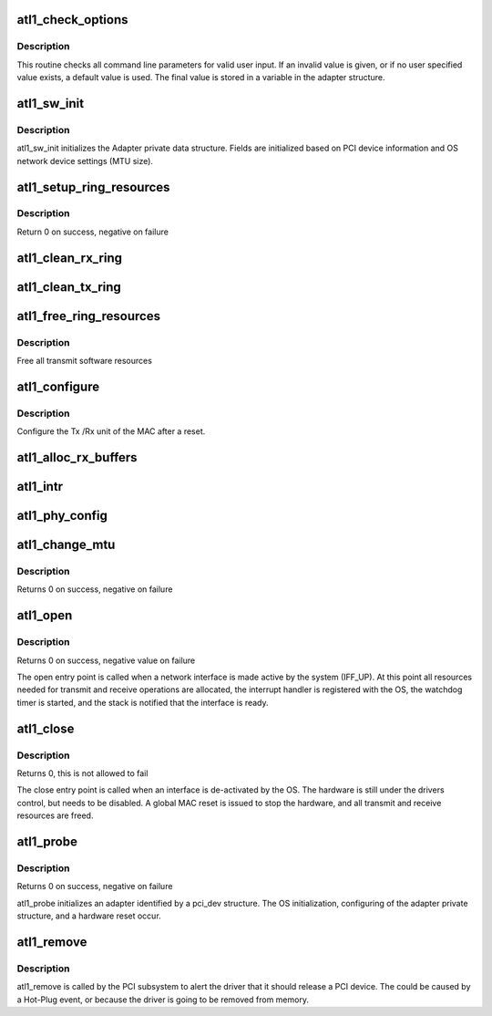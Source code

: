 .. -*- coding: utf-8; mode: rst -*-
.. src-file: drivers/net/ethernet/atheros/atlx/atl1.c

.. _`atl1_check_options`:

atl1_check_options
==================

.. c:function:: void atl1_check_options(struct atl1_adapter *adapter)

    Range Checking for Command Line Parameters

    :param struct atl1_adapter \*adapter:
        board private structure

.. _`atl1_check_options.description`:

Description
-----------

This routine checks all command line parameters for valid user
input.  If an invalid value is given, or if no user specified
value exists, a default value is used.  The final value is stored
in a variable in the adapter structure.

.. _`atl1_sw_init`:

atl1_sw_init
============

.. c:function:: int atl1_sw_init(struct atl1_adapter *adapter)

    Initialize general software structures (struct atl1_adapter)

    :param struct atl1_adapter \*adapter:
        board private structure to initialize

.. _`atl1_sw_init.description`:

Description
-----------

atl1_sw_init initializes the Adapter private data structure.
Fields are initialized based on PCI device information and
OS network device settings (MTU size).

.. _`atl1_setup_ring_resources`:

atl1_setup_ring_resources
=========================

.. c:function:: s32 atl1_setup_ring_resources(struct atl1_adapter *adapter)

    allocate Tx / RX descriptor resources

    :param struct atl1_adapter \*adapter:
        board private structure

.. _`atl1_setup_ring_resources.description`:

Description
-----------

Return 0 on success, negative on failure

.. _`atl1_clean_rx_ring`:

atl1_clean_rx_ring
==================

.. c:function:: void atl1_clean_rx_ring(struct atl1_adapter *adapter)

    Free RFD Buffers

    :param struct atl1_adapter \*adapter:
        board private structure

.. _`atl1_clean_tx_ring`:

atl1_clean_tx_ring
==================

.. c:function:: void atl1_clean_tx_ring(struct atl1_adapter *adapter)

    Free Tx Buffers

    :param struct atl1_adapter \*adapter:
        board private structure

.. _`atl1_free_ring_resources`:

atl1_free_ring_resources
========================

.. c:function:: void atl1_free_ring_resources(struct atl1_adapter *adapter)

    Free Tx / RX descriptor Resources

    :param struct atl1_adapter \*adapter:
        board private structure

.. _`atl1_free_ring_resources.description`:

Description
-----------

Free all transmit software resources

.. _`atl1_configure`:

atl1_configure
==============

.. c:function:: u32 atl1_configure(struct atl1_adapter *adapter)

    Configure Transmit&Receive Unit after Reset

    :param struct atl1_adapter \*adapter:
        board private structure

.. _`atl1_configure.description`:

Description
-----------

Configure the Tx /Rx unit of the MAC after a reset.

.. _`atl1_alloc_rx_buffers`:

atl1_alloc_rx_buffers
=====================

.. c:function:: u16 atl1_alloc_rx_buffers(struct atl1_adapter *adapter)

    Replace used receive buffers

    :param struct atl1_adapter \*adapter:
        address of board private structure

.. _`atl1_intr`:

atl1_intr
=========

.. c:function:: irqreturn_t atl1_intr(int irq, void *data)

    Interrupt Handler

    :param int irq:
        interrupt number

    :param void \*data:
        pointer to a network interface device structure

.. _`atl1_phy_config`:

atl1_phy_config
===============

.. c:function:: void atl1_phy_config(struct timer_list *t)

    Timer Call-back

    :param struct timer_list \*t:
        *undescribed*

.. _`atl1_change_mtu`:

atl1_change_mtu
===============

.. c:function:: int atl1_change_mtu(struct net_device *netdev, int new_mtu)

    Change the Maximum Transfer Unit

    :param struct net_device \*netdev:
        network interface device structure

    :param int new_mtu:
        new value for maximum frame size

.. _`atl1_change_mtu.description`:

Description
-----------

Returns 0 on success, negative on failure

.. _`atl1_open`:

atl1_open
=========

.. c:function:: int atl1_open(struct net_device *netdev)

    Called when a network interface is made active

    :param struct net_device \*netdev:
        network interface device structure

.. _`atl1_open.description`:

Description
-----------

Returns 0 on success, negative value on failure

The open entry point is called when a network interface is made
active by the system (IFF_UP).  At this point all resources needed
for transmit and receive operations are allocated, the interrupt
handler is registered with the OS, the watchdog timer is started,
and the stack is notified that the interface is ready.

.. _`atl1_close`:

atl1_close
==========

.. c:function:: int atl1_close(struct net_device *netdev)

    Disables a network interface

    :param struct net_device \*netdev:
        network interface device structure

.. _`atl1_close.description`:

Description
-----------

Returns 0, this is not allowed to fail

The close entry point is called when an interface is de-activated
by the OS.  The hardware is still under the drivers control, but
needs to be disabled.  A global MAC reset is issued to stop the
hardware, and all transmit and receive resources are freed.

.. _`atl1_probe`:

atl1_probe
==========

.. c:function:: int atl1_probe(struct pci_dev *pdev, const struct pci_device_id *ent)

    Device Initialization Routine

    :param struct pci_dev \*pdev:
        PCI device information struct

    :param const struct pci_device_id \*ent:
        entry in atl1_pci_tbl

.. _`atl1_probe.description`:

Description
-----------

Returns 0 on success, negative on failure

atl1_probe initializes an adapter identified by a pci_dev structure.
The OS initialization, configuring of the adapter private structure,
and a hardware reset occur.

.. _`atl1_remove`:

atl1_remove
===========

.. c:function:: void atl1_remove(struct pci_dev *pdev)

    Device Removal Routine

    :param struct pci_dev \*pdev:
        PCI device information struct

.. _`atl1_remove.description`:

Description
-----------

atl1_remove is called by the PCI subsystem to alert the driver
that it should release a PCI device.  The could be caused by a
Hot-Plug event, or because the driver is going to be removed from
memory.

.. This file was automatic generated / don't edit.

